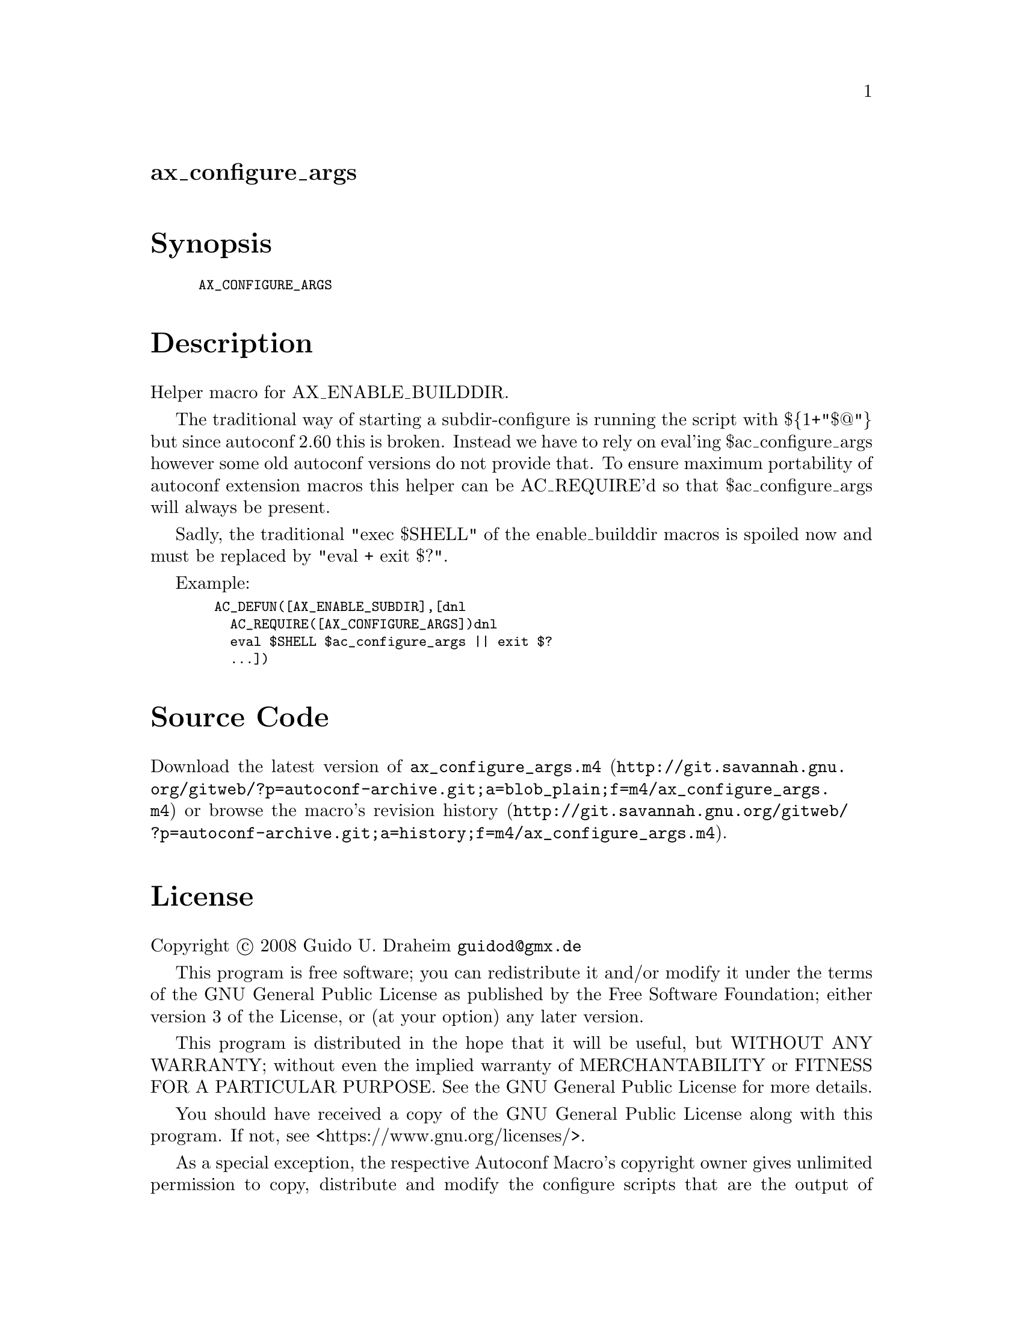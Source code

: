 @node ax_configure_args
@unnumberedsec ax_configure_args

@majorheading Synopsis

@smallexample
AX_CONFIGURE_ARGS
@end smallexample

@majorheading Description

Helper macro for AX_ENABLE_BUILDDIR.

The traditional way of starting a subdir-configure is running the script
with $@{1+"$@@"@} but since autoconf 2.60 this is broken. Instead we have
to rely on eval'ing $ac_configure_args however some old autoconf
versions do not provide that. To ensure maximum portability of autoconf
extension macros this helper can be AC_REQUIRE'd so that
$ac_configure_args will always be present.

Sadly, the traditional "exec $SHELL" of the enable_builddir macros is
spoiled now and must be replaced by "eval + exit $?".

Example:

@smallexample
  AC_DEFUN([AX_ENABLE_SUBDIR],[dnl
    AC_REQUIRE([AX_CONFIGURE_ARGS])dnl
    eval $SHELL $ac_configure_args || exit $?
    ...])
@end smallexample

@majorheading Source Code

Download the
@uref{http://git.savannah.gnu.org/gitweb/?p=autoconf-archive.git;a=blob_plain;f=m4/ax_configure_args.m4,latest
version of @file{ax_configure_args.m4}} or browse
@uref{http://git.savannah.gnu.org/gitweb/?p=autoconf-archive.git;a=history;f=m4/ax_configure_args.m4,the
macro's revision history}.

@majorheading License

@w{Copyright @copyright{} 2008 Guido U. Draheim @email{guidod@@gmx.de}}

This program is free software; you can redistribute it and/or modify it
under the terms of the GNU General Public License as published by the
Free Software Foundation; either version 3 of the License, or (at your
option) any later version.

This program is distributed in the hope that it will be useful, but
WITHOUT ANY WARRANTY; without even the implied warranty of
MERCHANTABILITY or FITNESS FOR A PARTICULAR PURPOSE. See the GNU General
Public License for more details.

You should have received a copy of the GNU General Public License along
with this program. If not, see <https://www.gnu.org/licenses/>.

As a special exception, the respective Autoconf Macro's copyright owner
gives unlimited permission to copy, distribute and modify the configure
scripts that are the output of Autoconf when processing the Macro. You
need not follow the terms of the GNU General Public License when using
or distributing such scripts, even though portions of the text of the
Macro appear in them. The GNU General Public License (GPL) does govern
all other use of the material that constitutes the Autoconf Macro.

This special exception to the GPL applies to versions of the Autoconf
Macro released by the Autoconf Archive. When you make and distribute a
modified version of the Autoconf Macro, you may extend this special
exception to the GPL to apply to your modified version as well.
